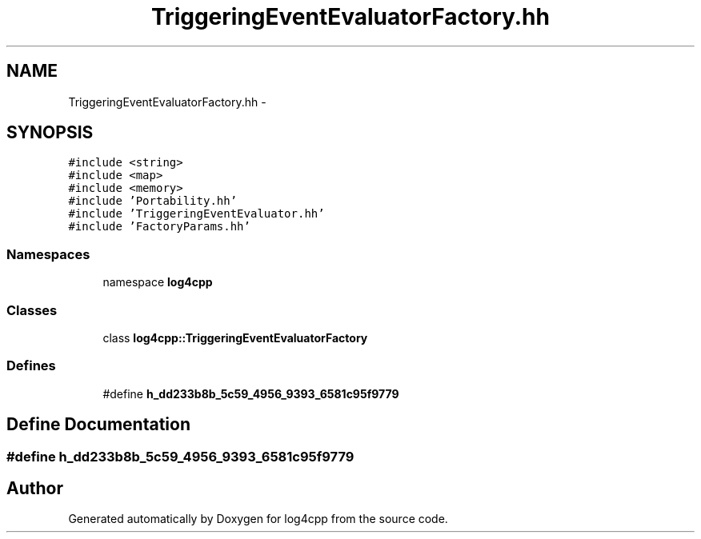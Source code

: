 .TH "TriggeringEventEvaluatorFactory.hh" 3 "3 Oct 2012" "Version 1.0" "log4cpp" \" -*- nroff -*-
.ad l
.nh
.SH NAME
TriggeringEventEvaluatorFactory.hh \- 
.SH SYNOPSIS
.br
.PP
\fC#include <string>\fP
.br
\fC#include <map>\fP
.br
\fC#include <memory>\fP
.br
\fC#include 'Portability.hh'\fP
.br
\fC#include 'TriggeringEventEvaluator.hh'\fP
.br
\fC#include 'FactoryParams.hh'\fP
.br

.SS "Namespaces"

.in +1c
.ti -1c
.RI "namespace \fBlog4cpp\fP"
.br
.in -1c
.SS "Classes"

.in +1c
.ti -1c
.RI "class \fBlog4cpp::TriggeringEventEvaluatorFactory\fP"
.br
.in -1c
.SS "Defines"

.in +1c
.ti -1c
.RI "#define \fBh_dd233b8b_5c59_4956_9393_6581c95f9779\fP"
.br
.in -1c
.SH "Define Documentation"
.PP 
.SS "#define h_dd233b8b_5c59_4956_9393_6581c95f9779"
.PP
.SH "Author"
.PP 
Generated automatically by Doxygen for log4cpp from the source code.
